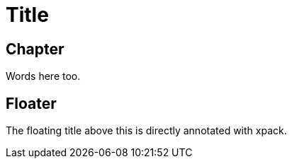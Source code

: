 = Title

== Chapter

Words here too.

[float]
[[float]]
== [xpack]#Floater#

The floating title above this is directly annotated with xpack.